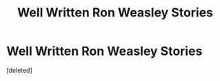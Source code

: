 #+TITLE: Well Written Ron Weasley Stories

* Well Written Ron Weasley Stories
:PROPERTIES:
:Score: 1
:DateUnix: 1511326538.0
:DateShort: 2017-Nov-22
:END:
[deleted]

